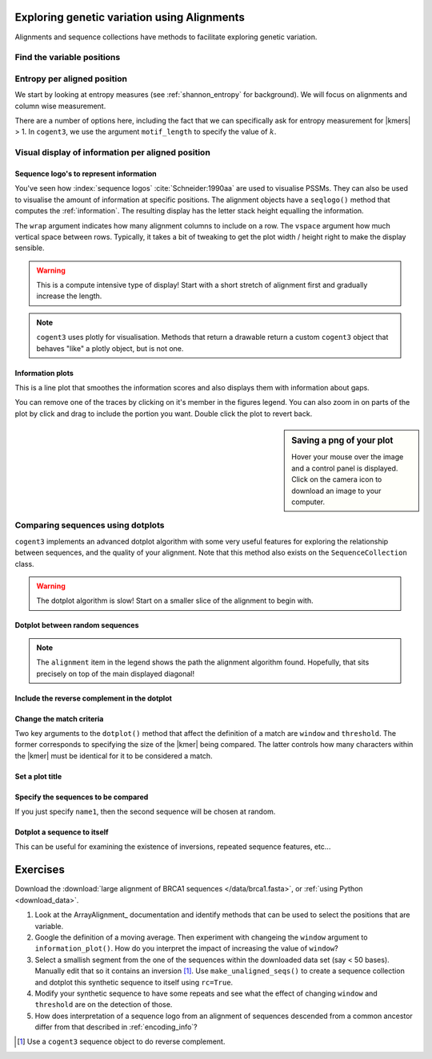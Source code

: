 .. jupyter-execute::
    :hide-code:

    import set_working_directory

Exploring genetic variation using Alignments
============================================

Alignments and sequence collections have methods to facilitate exploring genetic variation.

Find the variable positions
---------------------------

.. jupyter-execute::

    from cogent3 import load_aligned_seqs
    
    aln = load_aligned_seqs("data/brca1-bats.fasta", moltype="dna")
    aln = aln[:30]
    var_pos = aln.variable_positions(include_gap_motif=False)
    var_pos

Entropy per aligned position
----------------------------

We start by looking at entropy measures (see :ref:`shannon_entropy` for background). We will focus on alignments and column wise measurement.

.. jupyter-execute::

    aln = load_aligned_seqs("data/brca1.fasta", moltype="dna")
    aln = aln[9:120]

    aln.entropy_per_pos()

.. index::
    triple: k-mer; motif_len; cogent3

There are a number of options here, including the fact that we can specifically ask for entropy measurement for |kmers| > 1. In ``cogent3``, we use the argument ``motif_length`` to specify the value of :math:`k`.

Visual display of information per aligned position
--------------------------------------------------

Sequence logo's to represent information
^^^^^^^^^^^^^^^^^^^^^^^^^^^^^^^^^^^^^^^^

You've seen how :index:`sequence logos` :cite:`Schneider:1990aa` are used to visualise PSSMs. They can also be used to visualise the amount of information at specific positions. The alignment objects have a ``seqlogo()`` method that computes the :ref:`information`. The resulting display has the letter stack height equalling the information.

.. jupyter-execute::

    logo = aln.seqlogo(width=700, height=300, wrap=60, vspace=0.07)
    logo.show()

The ``wrap`` argument indicates how many alignment columns to include on a row. The ``vspace`` argument how much vertical space between rows. Typically, it takes a bit of tweaking to get the plot width / height right to make the display sensible.

.. warning:: This is a compute intensive type of display! Start with a short stretch of alignment first and gradually increase the length.

.. note:: ``cogent3`` uses plotly for visualisation. Methods that return a drawable return a custom ``cogent3`` object that behaves "like" a plotly object, but is not one.

Information plots
^^^^^^^^^^^^^^^^^

This is a line plot that smoothes the information scores and also displays them with information about gaps.

.. jupyter-execute::

    aln = load_aligned_seqs("data/brca1.fasta", moltype="dna")
    aln = aln[:1500]

    info_plot = aln.information_plot(window=30)
    info_plot.show(width=600, height=250)

You can remove one of the traces by clicking on it's member in the figures legend. You can also zoom in on parts of the plot by click and drag to include the portion you want. Double click the plot to revert back.

.. sidebar:: Saving a png of your plot

    .. image:: /_static/images/cogent3/plotly-save-png.png
    
    Hover your mouse over the image and a control panel is displayed. Click on the camera icon to download an image to your computer.

Comparing sequences using dotplots
----------------------------------

``cogent3`` implements an advanced dotplot algorithm with some very useful features for exploring the relationship between sequences, and the quality of your alignment. Note that this method also exists on the ``SequenceCollection`` class.

.. warning:: The dotplot algorithm is slow! Start on a smaller slice of the alignment to begin with.

Dotplot between random sequences
^^^^^^^^^^^^^^^^^^^^^^^^^^^^^^^^

.. jupyter-execute::
    
    subaln = aln[:750]
    dp = subaln.dotplot()
    dp.show(width=500, height=500)

.. note:: The ``alignment`` item in the legend shows the path the alignment algorithm found. Hopefully, that sits precisely on top of the main displayed diagonal!

Include the reverse complement in the dotplot
^^^^^^^^^^^^^^^^^^^^^^^^^^^^^^^^^^^^^^^^^^^^^

.. jupyter-execute::

    dp = subaln.dotplot(rc=True)
    dp.show(width=500, height=500)

Change the match criteria
^^^^^^^^^^^^^^^^^^^^^^^^^

Two key arguments to the ``dotplot()`` method that affect the definition of a match are ``window`` and ``threshold``. The former corresponds to specifying the size of the |kmer| being compared. The latter controls how many characters within the |kmer| must be identical for it to be considered a match.

.. jupyter-execute::

    dp = subaln.dotplot(rc=True, window=6, threshold=6)
    dp.show(width=500, height=500)

Set a plot title
^^^^^^^^^^^^^^^^

.. jupyter-execute::

    dp = subaln.dotplot(rc=True, window=6, threshold=6, title="Demo dotplot")
    dp.show(width=500, height=500)

Specify the sequences to be compared
^^^^^^^^^^^^^^^^^^^^^^^^^^^^^^^^^^^^

.. jupyter-execute::

    dp = subaln.dotplot(name1="Human", name2="Wombat")
    dp.show(width=500, height=500)

If you just specify ``name1``, then the second sequence will be chosen at random.

Dotplot a sequence to itself
^^^^^^^^^^^^^^^^^^^^^^^^^^^^

This can be useful for examining the existence of inversions, repeated sequence features, etc...

.. jupyter-execute::

    dp = subaln.dotplot(name1="Wombat", name2="Wombat", title="Wombats are awesome!")
    dp.show(width=500, height=500)

Exercises
=========

Download the :download:`large alignment of BRCA1 sequences </data/brca1.fasta>`, or :ref:`using Python <download_data>`.

#. Look at the ArrayAlignment_ documentation and identify methods that can be used to select the positions that are variable.

#. Google the definition of a moving average. Then experiment with changeing the ``window`` argument to ``information_plot()``. How do you interpret the impact of increasing the value of ``window``?
    
#. Select a smallish segment from the one of the sequences within the downloaded data set (say < 50 bases). Manually edit that so it contains an inversion [#]_. Use ``make_unaligned_seqs()`` to create a sequence collection and dotplot this synthetic sequence to itself using ``rc=True``.

#. Modify your synthetic sequence to have some repeats and see what the effect of changing ``window`` and ``threshold`` are on the detection of those.

#. How does interpretation of a sequence logo from an alignment of sequences descended from a common ancestor differ from that described in :ref:`encoding_info`?

.. [#] Use a ``cogent3`` sequence object to do reverse complement.
